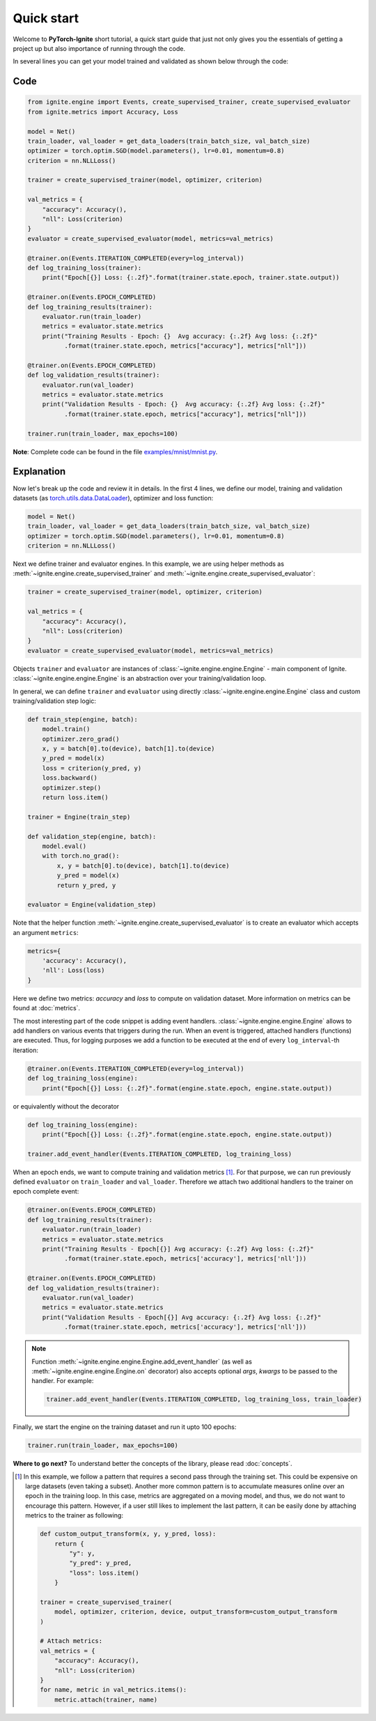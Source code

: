 Quick start
===========

Welcome to **PyTorch-Ignite** short tutorial, a quick start guide that just not only gives you the essentials of getting a project up but also importance of running through the code.

In several lines you can get your model trained and validated as shown below through the code:

Code
----

.. code-block:: python

    from ignite.engine import Events, create_supervised_trainer, create_supervised_evaluator
    from ignite.metrics import Accuracy, Loss

    model = Net()
    train_loader, val_loader = get_data_loaders(train_batch_size, val_batch_size)
    optimizer = torch.optim.SGD(model.parameters(), lr=0.01, momentum=0.8)
    criterion = nn.NLLLoss()

    trainer = create_supervised_trainer(model, optimizer, criterion)

    val_metrics = {
        "accuracy": Accuracy(),
        "nll": Loss(criterion)
    }
    evaluator = create_supervised_evaluator(model, metrics=val_metrics)

    @trainer.on(Events.ITERATION_COMPLETED(every=log_interval))
    def log_training_loss(trainer):
        print("Epoch[{}] Loss: {:.2f}".format(trainer.state.epoch, trainer.state.output))

    @trainer.on(Events.EPOCH_COMPLETED)
    def log_training_results(trainer):
        evaluator.run(train_loader)
        metrics = evaluator.state.metrics
        print("Training Results - Epoch: {}  Avg accuracy: {:.2f} Avg loss: {:.2f}"
              .format(trainer.state.epoch, metrics["accuracy"], metrics["nll"]))

    @trainer.on(Events.EPOCH_COMPLETED)
    def log_validation_results(trainer):
        evaluator.run(val_loader)
        metrics = evaluator.state.metrics
        print("Validation Results - Epoch: {}  Avg accuracy: {:.2f} Avg loss: {:.2f}"
              .format(trainer.state.epoch, metrics["accuracy"], metrics["nll"]))

    trainer.run(train_loader, max_epochs=100)


**Note**: Complete code can be found in the file `examples/mnist/mnist.py <https://github.com/pytorch/ignite/blob/master/examples/mnist/mnist.py>`_.

Explanation
-----------

Now let's break up the code and review it in details. In the first 4 lines, we define our model, training and validation
datasets (as `torch.utils.data.DataLoader <https://pytorch.org/docs/stable/data.html#torch.utils.data.DataLoader>`_), optimizer and loss function:

.. code-block:: python

    model = Net()
    train_loader, val_loader = get_data_loaders(train_batch_size, val_batch_size)
    optimizer = torch.optim.SGD(model.parameters(), lr=0.01, momentum=0.8)
    criterion = nn.NLLLoss()

Next we define trainer and evaluator engines. In this example, we are using helper methods as
:meth:`~ignite.engine.create_supervised_trainer` and :meth:`~ignite.engine.create_supervised_evaluator`:

.. code-block:: python

    trainer = create_supervised_trainer(model, optimizer, criterion)

    val_metrics = {
        "accuracy": Accuracy(),
        "nll": Loss(criterion)
    }
    evaluator = create_supervised_evaluator(model, metrics=val_metrics)

Objects ``trainer`` and ``evaluator`` are instances of :class:`~ignite.engine.engine.Engine` - main component of Ignite.
:class:`~ignite.engine.engine.Engine` is an abstraction over your training/validation loop.


In general, we can define ``trainer`` and ``evaluator`` using directly :class:`~ignite.engine.engine.Engine` class and
custom training/validation step logic:

.. code-block:: python

    def train_step(engine, batch):
        model.train()
        optimizer.zero_grad()
        x, y = batch[0].to(device), batch[1].to(device)
        y_pred = model(x)
        loss = criterion(y_pred, y)
        loss.backward()
        optimizer.step()
        return loss.item()

    trainer = Engine(train_step)

    def validation_step(engine, batch):
        model.eval()
        with torch.no_grad():
            x, y = batch[0].to(device), batch[1].to(device)
            y_pred = model(x)
            return y_pred, y

    evaluator = Engine(validation_step)


Note that the helper function :meth:`~ignite.engine.create_supervised_evaluator` is to create an evaluator which accepts an
argument ``metrics``:

.. code-block:: python

    metrics={
        'accuracy': Accuracy(),
        'nll': Loss(loss)
    }

Here we define two metrics: *accuracy* and *loss* to compute on validation dataset. More information on
metrics can be found at :doc:`metrics`.


The most interesting part of the code snippet is adding event handlers. :class:`~ignite.engine.engine.Engine` allows to add handlers on
various events that triggers during the run. When an event is triggered, attached handlers (functions) are executed. Thus, for
logging purposes we add a function to be executed at the end of every ``log_interval``-th iteration:

.. code-block:: python

    @trainer.on(Events.ITERATION_COMPLETED(every=log_interval))
    def log_training_loss(engine):
        print("Epoch[{}] Loss: {:.2f}".format(engine.state.epoch, engine.state.output))

or equivalently without the decorator

.. code-block:: python

    def log_training_loss(engine):
        print("Epoch[{}] Loss: {:.2f}".format(engine.state.epoch, engine.state.output))

    trainer.add_event_handler(Events.ITERATION_COMPLETED, log_training_loss)

When an epoch ends, we want to compute training and validation metrics [#f1]_. For that purpose, we can run previously defined
``evaluator`` on ``train_loader`` and ``val_loader``. Therefore we attach two additional handlers to the trainer on epoch
complete event:

.. code-block:: python

    @trainer.on(Events.EPOCH_COMPLETED)
    def log_training_results(trainer):
        evaluator.run(train_loader)
        metrics = evaluator.state.metrics
        print("Training Results - Epoch[{}] Avg accuracy: {:.2f} Avg loss: {:.2f}"
              .format(trainer.state.epoch, metrics['accuracy'], metrics['nll']))

    @trainer.on(Events.EPOCH_COMPLETED)
    def log_validation_results(trainer):
        evaluator.run(val_loader)
        metrics = evaluator.state.metrics
        print("Validation Results - Epoch[{}] Avg accuracy: {:.2f} Avg loss: {:.2f}"
              .format(trainer.state.epoch, metrics['accuracy'], metrics['nll']))


.. Note ::

   Function :meth:`~ignite.engine.engine.Engine.add_event_handler` (as well as :meth:`~ignite.engine.engine.Engine.on` decorator)
   also accepts optional `args`, `kwargs` to be passed to the handler. For example:

   .. code-block:: python

      trainer.add_event_handler(Events.ITERATION_COMPLETED, log_training_loss, train_loader)


Finally, we start the engine on the training dataset and run it upto 100 epochs:

.. code-block:: python

    trainer.run(train_loader, max_epochs=100)


**Where to go next?** To understand better the concepts of the library, please read :doc:`concepts`.


.. Footnotes ::

.. [#f1]

   In this example, we follow a pattern that requires a second pass through the training set. This
   could be expensive on large datasets (even taking a subset). Another more common pattern is to accumulate
   measures online over an epoch in the training loop. In this case, metrics are aggregated on a moving model,
   and thus, we do not want to encourage this pattern. However, if a user still likes to implement the
   last pattern, it can be easily done by attaching metrics to the trainer as following:

   .. code-block:: python

        def custom_output_transform(x, y, y_pred, loss):
            return {
                "y": y,
                "y_pred": y_pred,
                "loss": loss.item()
            }

        trainer = create_supervised_trainer(
            model, optimizer, criterion, device, output_transform=custom_output_transform
        )

        # Attach metrics:
        val_metrics = {
            "accuracy": Accuracy(),
            "nll": Loss(criterion)
        }
        for name, metric in val_metrics.items():
            metric.attach(trainer, name)
